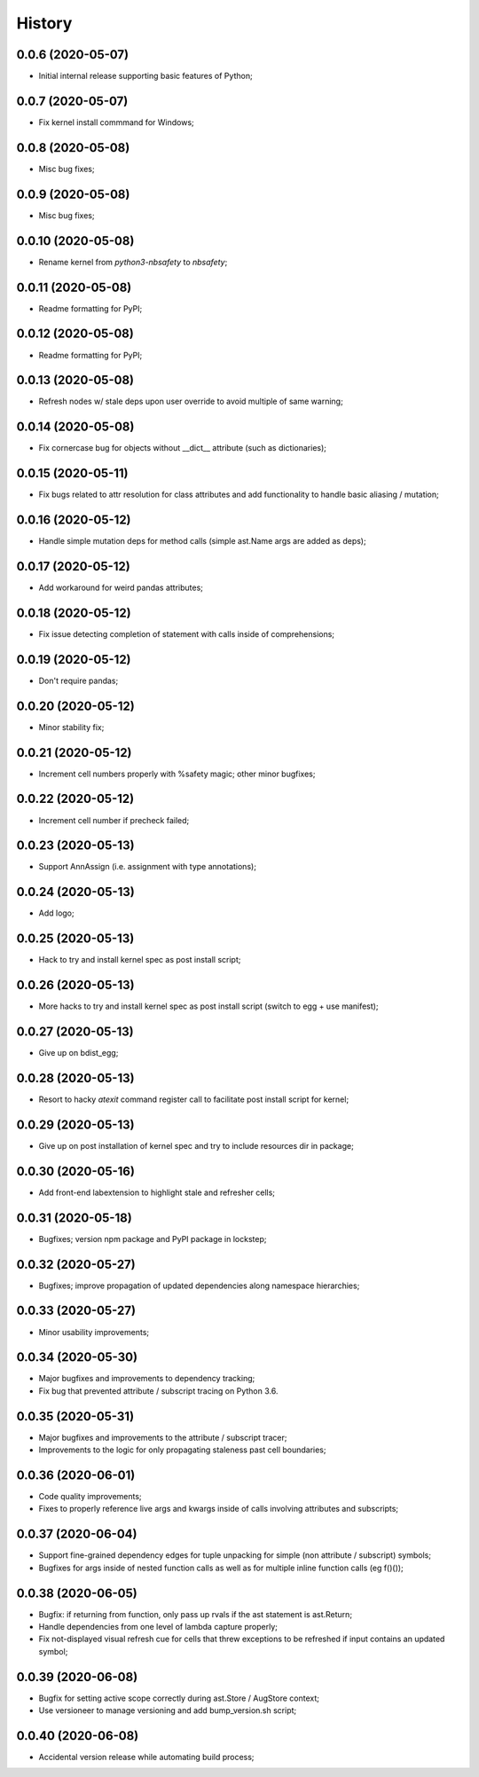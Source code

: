 History
=======

0.0.6 (2020-05-07)
------------------
* Initial internal release supporting basic features of Python;

0.0.7 (2020-05-07)
------------------
* Fix kernel install commmand for Windows;

0.0.8 (2020-05-08)
------------------
* Misc bug fixes;

0.0.9 (2020-05-08)
------------------
* Misc bug fixes;

0.0.10 (2020-05-08)
-------------------
* Rename kernel from `python3-nbsafety` to `nbsafety`;

0.0.11 (2020-05-08)
-------------------
* Readme formatting for PyPI;

0.0.12 (2020-05-08)
-------------------
* Readme formatting for PyPI;

0.0.13 (2020-05-08)
-------------------
* Refresh nodes w/ stale deps upon user override to avoid multiple of same warning;

0.0.14 (2020-05-08)
-------------------
* Fix cornercase bug for objects without __dict__ attribute (such as dictionaries);

0.0.15 (2020-05-11)
-------------------
* Fix bugs related to attr resolution for class attributes and add functionality to handle basic aliasing / mutation;

0.0.16 (2020-05-12)
-------------------
* Handle simple mutation deps for method calls (simple ast.Name args are added as deps);

0.0.17 (2020-05-12)
-------------------
* Add workaround for weird pandas attributes;

0.0.18 (2020-05-12)
-------------------
* Fix issue detecting completion of statement with calls inside of comprehensions;

0.0.19 (2020-05-12)
-------------------
* Don't require pandas;

0.0.20 (2020-05-12)
-------------------
* Minor stability fix;

0.0.21 (2020-05-12)
-------------------
* Increment cell numbers properly with %safety magic; other minor bugfixes;

0.0.22 (2020-05-12)
-------------------
* Increment cell number if precheck failed;

0.0.23 (2020-05-13)
-------------------
* Support AnnAssign (i.e. assignment with type annotations);

0.0.24 (2020-05-13)
-------------------
* Add logo;

0.0.25 (2020-05-13)
-------------------
* Hack to try and install kernel spec as post install script;

0.0.26 (2020-05-13)
-------------------
* More hacks to try and install kernel spec as post install script (switch to egg + use manifest);

0.0.27 (2020-05-13)
-------------------
* Give up on bdist_egg;

0.0.28 (2020-05-13)
-------------------
* Resort to hacky `atexit` command register call to facilitate post install script for kernel;

0.0.29 (2020-05-13)
-------------------
* Give up on post installation of kernel spec and try to include resources dir in package;

0.0.30 (2020-05-16)
-------------------
* Add front-end labextension to highlight stale and refresher cells;

0.0.31 (2020-05-18)
-------------------
* Bugfixes; version npm package and PyPI package in lockstep;

0.0.32 (2020-05-27)
-------------------
* Bugfixes; improve propagation of updated dependencies along namespace hierarchies;

0.0.33 (2020-05-27)
-------------------
* Minor usability improvements;

0.0.34 (2020-05-30)
-------------------
* Major bugfixes and improvements to dependency tracking;
* Fix bug that prevented attribute / subscript tracing on Python 3.6.

0.0.35 (2020-05-31)
-------------------
* Major bugfixes and improvements to the attribute / subscript tracer;
* Improvements to the logic for only propagating staleness past cell boundaries;

0.0.36 (2020-06-01)
-------------------
* Code quality improvements;
* Fixes to properly reference live args and kwargs inside of calls involving attributes and subscripts;

0.0.37 (2020-06-04)
-------------------
* Support fine-grained dependency edges for tuple unpacking for simple (non attribute / subscript) symbols;
* Bugfixes for args inside of nested function calls as well as for multiple inline function calls (eg f()());

0.0.38 (2020-06-05)
-------------------
* Bugfix: if returning from function, only pass up rvals if the ast statement is ast.Return;
* Handle dependencies from  one level of lambda capture properly;
* Fix not-displayed visual refresh cue for cells that threw exceptions to be refreshed if input contains an updated symbol;

0.0.39 (2020-06-08)
-------------------
* Bugfix for setting active scope correctly during ast.Store / AugStore context;
* Use versioneer to manage versioning and add bump_version.sh script;

0.0.40 (2020-06-08)
-------------------
* Accidental version release while automating build process;
